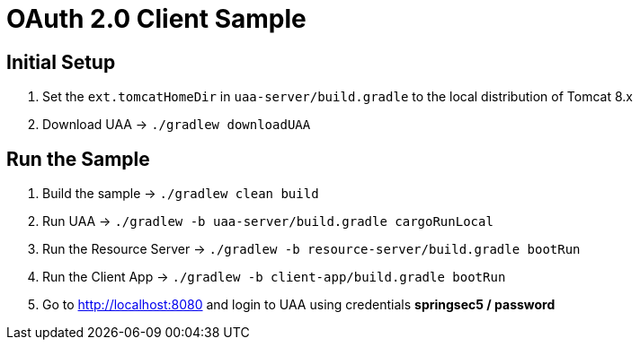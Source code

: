 = OAuth 2.0 Client Sample

== Initial Setup

. Set the `ext.tomcatHomeDir` in `uaa-server/build.gradle` to the local distribution of Tomcat 8.x
. Download UAA -> `./gradlew downloadUAA`

== Run the Sample

. Build the sample -> `./gradlew clean build`
. Run UAA -> `./gradlew -b uaa-server/build.gradle cargoRunLocal`
. Run the Resource Server -> `./gradlew -b resource-server/build.gradle bootRun`
. Run the Client App -> `./gradlew -b client-app/build.gradle bootRun`
. Go to http://localhost:8080 and login to UAA using credentials *springsec5 / password*
